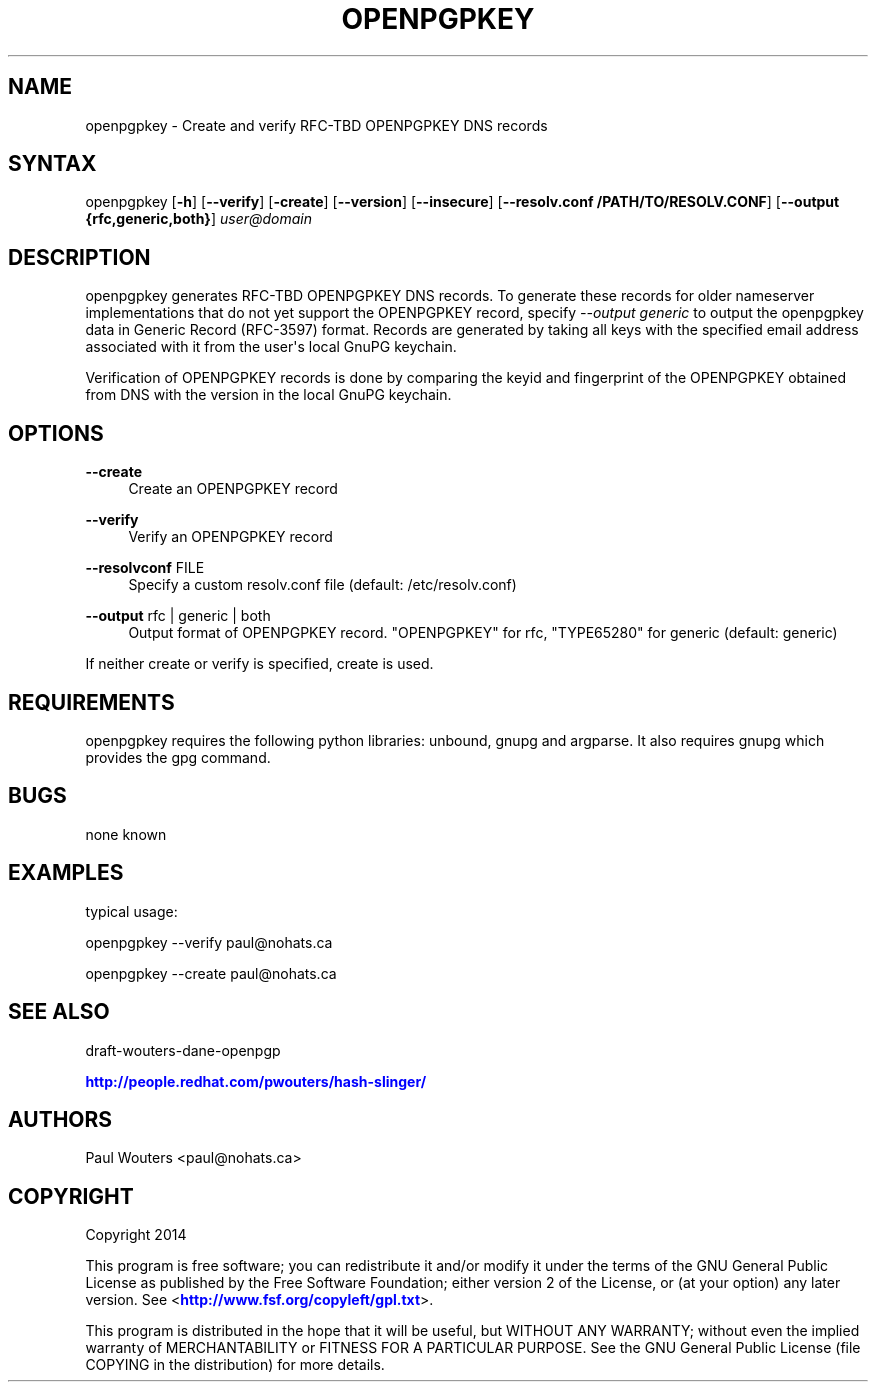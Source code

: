 '\" t
.\"     Title: openpgpkey
.\"    Author: [see the "AUTHORS" section]
.\" Generator: DocBook XSL Stylesheets v1.78.1 <http://docbook.sf.net/>
.\"      Date: December 30, 2013
.\"    Manual: Internet / DNS
.\"    Source: Paul Wouters
.\"  Language: English
.\"
.TH "OPENPGPKEY" "1" "December 30, 2013" "Paul Wouters" "Internet / DNS"
.\" -----------------------------------------------------------------
.\" * Define some portability stuff
.\" -----------------------------------------------------------------
.\" ~~~~~~~~~~~~~~~~~~~~~~~~~~~~~~~~~~~~~~~~~~~~~~~~~~~~~~~~~~~~~~~~~
.\" http://bugs.debian.org/507673
.\" http://lists.gnu.org/archive/html/groff/2009-02/msg00013.html
.\" ~~~~~~~~~~~~~~~~~~~~~~~~~~~~~~~~~~~~~~~~~~~~~~~~~~~~~~~~~~~~~~~~~
.ie \n(.g .ds Aq \(aq
.el       .ds Aq '
.\" -----------------------------------------------------------------
.\" * set default formatting
.\" -----------------------------------------------------------------
.\" disable hyphenation
.nh
.\" disable justification (adjust text to left margin only)
.ad l
.\" -----------------------------------------------------------------
.\" * MAIN CONTENT STARTS HERE *
.\" -----------------------------------------------------------------
.SH "NAME"
openpgpkey \- Create and verify RFC\-TBD OPENPGPKEY DNS records
.SH "SYNTAX"
.PP
openpgpkey [\fB\-h\fR] [\fB\-\-verify\fR] [\fB\-create\fR] [\fB\-\-version\fR] [\fB\-\-insecure\fR] [\fB\-\-resolv\&.conf /PATH/TO/RESOLV\&.CONF\fR] [\fB\-\-output {rfc,generic,both}\fR]
\fIuser@domain\fR
.SH "DESCRIPTION"
.PP
openpgpkey generates RFC\-TBD OPENPGPKEY DNS records\&. To generate these records for older nameserver implementations that do not yet support the OPENPGPKEY record, specify
\fI\-\-output generic\fR
to output the openpgpkey data in Generic Record (RFC\-3597) format\&. Records are generated by taking all keys with the specified email address associated with it from the user\*(Aqs local GnuPG keychain\&.
.PP
Verification of OPENPGPKEY records is done by comparing the keyid and fingerprint of the OPENPGPKEY obtained from DNS with the version in the local GnuPG keychain\&.
.SH "OPTIONS"
.PP
\fB\-\-create\fR
.RS 4
Create an OPENPGPKEY record
.RE
.PP
\fB\-\-verify\fR
.RS 4
Verify an OPENPGPKEY record
.RE
.PP
\fB\-\-resolvconf\fR FILE
.RS 4
Specify a custom resolv\&.conf file (default: /etc/resolv\&.conf)
.RE
.PP
\fB\-\-output\fR rfc | generic | both
.RS 4
Output format of OPENPGPKEY record\&. "OPENPGPKEY" for rfc, "TYPE65280" for generic (default: generic)
.RE
.PP
If neither create or verify is specified, create is used\&.
.SH "REQUIREMENTS"
.PP
openpgpkey requires the following python libraries: unbound, gnupg and argparse\&. It also requires gnupg which provides the gpg command\&.
.SH "BUGS"
.PP
none known
.SH "EXAMPLES"
.PP
typical usage:
.PP
openpgpkey \-\-verify paul@nohats\&.ca
.PP
openpgpkey \-\-create paul@nohats\&.ca
.SH "SEE ALSO"
.PP
draft\-wouters\-dane\-openpgp
.PP
\m[blue]\fBhttp://people\&.redhat\&.com/pwouters/hash\-slinger/\fR\m[]
.SH "AUTHORS"
.PP
Paul Wouters <paul@nohats\&.ca>
.SH "COPYRIGHT"
.PP
Copyright 2014
.PP
This program is free software; you can redistribute it and/or modify it under the terms of the GNU General Public License as published by the Free Software Foundation; either version 2 of the License, or (at your option) any later version\&. See <\m[blue]\fBhttp://www\&.fsf\&.org/copyleft/gpl\&.txt\fR\m[]>\&.
.PP
This program is distributed in the hope that it will be useful, but WITHOUT ANY WARRANTY; without even the implied warranty of MERCHANTABILITY or FITNESS FOR A PARTICULAR PURPOSE\&. See the GNU General Public License (file COPYING in the distribution) for more details\&.
